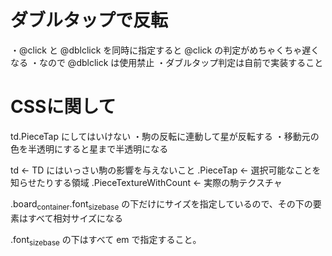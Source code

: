 * ダブルタップで反転

  ・@click と @dblclick を同時に指定すると @click の判定がめちゃくちゃ遅くなる
  ・なので @dblclick は使用禁止
  ・ダブルタップ判定は自前で実装すること

* CSSに関して

  td.PieceTap にしてはいけない
    ・駒の反転に連動して星が反転する
    ・移動元の色を半透明にすると星まで半透明になる

  td                        ← TD にはいっさい駒の影響を与えないこと
    .PieceTap             ← 選択可能なことを知らせたりする領域
      .PieceTextureWithCount           ← 実際の駒テクスチャ

  .board_container.font_size_base の下だけにサイズを指定しているので、その下の要素はすべて相対サイズになる

  .font_size_base の下はすべて em で指定すること。
